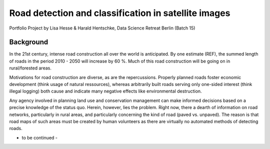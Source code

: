 Road detection and classification in satellite images
=====================================================

Portfolio Project by Lisa Hesse & Harald Hentschke, Data Science Retreat Berlin (Batch 15)

Background
----------
In the 21st century, intense road construction all over the world is anticipated. By one estimate (REF), the summed length of roads in the period 2010 - 2050 will increase by 60 %. Much of this road construction will be going on in rural/forested areas.

Motivations for road construction are diverse, as are the repercussions. Properly planned roads foster economic development (think usage of natural ressources), whereas arbitrarily built roads serving only one-sided interest (think illegal logging) both cause and indicate many negative effects like environmental destruction.

Any agency involved in planning land use and conservation management can make informed decisions based on a precise knowledge of the status quo. Herein, however, lies the problem. Right now, there a dearth of information on road networks, particularly in rural areas, and particularly concerning the kind of road (paved vs. unpaved). The reason is that road maps of such areas must be created by human volunteers as there are virtually no automated methods of detecting roads.

- to be continued -